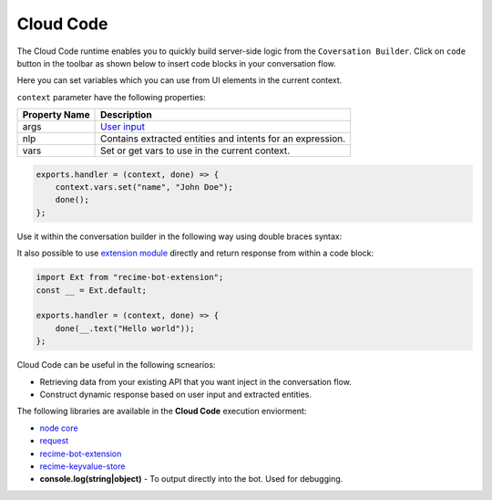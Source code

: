 Cloud Code
==========

The Cloud Code runtime enables you to quickly build server-side logic
from the ``Coversation Builder``. Click on ``code`` button in the
toolbar as shown below to insert code blocks in your conversation flow.

|image0|

Here you can set variables which you can use from UI elements in the
current context.

|image1|

``context`` parameter have the following properties:

+---------------+------------------------------------------------------------+
| Property Name | Description                                                |
+===============+============================================================+
| args          | `User input <message-object.md>`__                         |
+---------------+------------------------------------------------------------+
| nlp           | Contains extracted entities and intents for an expression. |
+---------------+------------------------------------------------------------+
| vars          | Set or get vars to use in the current context.             |
+---------------+------------------------------------------------------------+

.. code:: javascript

    exports.handler = (context, done) => {
        context.vars.set("name", "John Doe");
        done();
    };

Use it within the conversation builder in the following way using double
braces syntax:

|image2|

It also possible to use `extension
module <https://github.com/Recime/recime-bot-extension>`__ directly and
return response from within a code block:

.. code:: javascript

    import Ext from "recime-bot-extension";
    const __ = Ext.default;

    exports.handler = (context, done) => {
        done(__.text("Hello world"));
    };

Cloud Code can be useful in the following scnearios:

-  Retrieving data from your existing API that you want inject in the
   conversation flow.
-  Construct dynamic response based on user input and extracted
   entities.

The following libraries are available in the **Cloud Code** execution
enviorment:

-  `node
   core <https://nodejs.org/api/modules.html#modules_core_modules>`__
-  `request <https://github.com/request/request>`__
-  `recime-bot-extension <https://github.com/Recime/recime-bot-extension>`__
-  `recime-keyvalue-store <https://github.com/Recime/recime-keyvalue-store>`__
-  **console.log(string|object)** - To output directly into the bot.
   Used for debugging.

.. |image0| image:: code-block.png
.. |image1| image:: code-block-action.png
.. |image2| image:: context-vars.png

